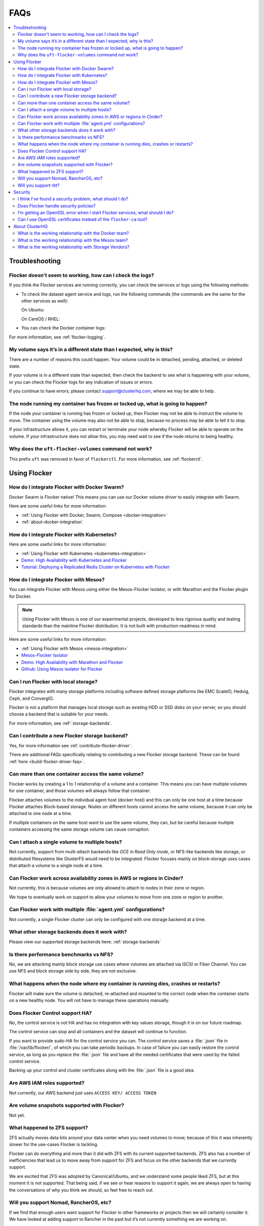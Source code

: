 .. _faqs:

====
FAQs
====

.. contents::
   :local:
   :backlinks: none
   :depth: 2

Troubleshooting
---------------

Flocker doesn't seem to working, how can I check the logs?
^^^^^^^^^^^^^^^^^^^^^^^^^^^^^^^^^^^^^^^^^^^^^^^^^^^^^^^^^^

If you think the Flocker services are running correctly, you can check the services or logs using the following methods:

* To check the dataset agent service and logs, run the following commands (the commands are the same for the other services as well):

  On Ubuntu:

  .. prompt:: bash $

     service flocker-dataset-agent status
     tail /var/log/flocker/flocker-dataset-agent

  On CentOS / RHEL:

  .. prompt:: bash $

     systemctl status flocker-dataset-agent -l
     journalctl -a -u flocker-dataset-agent

* You can check the Docker container logs:

  .. prompt:: bash $

     docker logs <name or UID of Flocker container>

For more information, see :ref:`flocker-logging`.

My volume says it’s in a different state than I expected, why is this?
^^^^^^^^^^^^^^^^^^^^^^^^^^^^^^^^^^^^^^^^^^^^^^^^^^^^^^^^^^^^^^^^^^^^^^

There are a number of reasons this could happen.
Your volume could be in detached, pending, attached, or deleted state.

If your volume is in a different state than expected, then check the backend to see what is happening with your volume, or you can check the Flocker logs for any indication of issues or errors.

If you continue to have errors, please contact support@clusterhq.com, where we may be able to help.

The node running my container has frozen or locked up, what is going to happen?
^^^^^^^^^^^^^^^^^^^^^^^^^^^^^^^^^^^^^^^^^^^^^^^^^^^^^^^^^^^^^^^^^^^^^^^^^^^^^^^

If the node your container is running has frozen or locked up, then Flocker may not be able to instruct the volume to move.
The container using the volume may also not be able to stop, because no process may be able to tell it to stop.

If your infrastructure allows it, you can restart or terminate your node whereby Flocker will be able to operate on the volume.
If your infrastructure does not allow this, you may need wait to see if the node returns to being healthy.

Why does the ``uft-flocker-volumes`` command not work?
^^^^^^^^^^^^^^^^^^^^^^^^^^^^^^^^^^^^^^^^^^^^^^^^^^^^^^

This prefix ``uft`` was removed in favor of ``flockerctl``.
For more information, see :ref:`flockerctl`.

Using Flocker
-------------

How do I integrate Flocker with Docker Swarm?
^^^^^^^^^^^^^^^^^^^^^^^^^^^^^^^^^^^^^^^^^^^^^

Docker Swarm is Flocker native!
This means you can use our Docker volume driver to easily integrate with Swarm.

Here are some useful links for more information:

* :ref:`Using Flocker with Docker, Swarm, Compose <docker-integration>`
* :ref:`about-docker-integration`


How do I integrate Flocker with Kubernetes?
^^^^^^^^^^^^^^^^^^^^^^^^^^^^^^^^^^^^^^^^^^^

Here are some useful links for more information:

* :ref:`Using Flocker with Kubernetes <kubernetes-integration>`
* `Demo: High Availability with Kubernetes and Flocker <https://clusterhq.com/2015/12/22/ha-demo-kubernetes-flocker/>`_
* `Tutorial: Deploying a Replicated Redis Cluster on Kubernetes with Flocker <https://clusterhq.com/2016/02/11/kubernetes-redis-cluster/>`_

How do I integrate Flocker with Mesos?
^^^^^^^^^^^^^^^^^^^^^^^^^^^^^^^^^^^^^^

You can integrate Flocker with Mesos using either the Mesos-Flocker Isolator, or with Marathon and the Flocker plugin for Docker.

.. note:: Using Flocker with Mesos is one of our experimental projects, developed to less rigorous quality and testing standards than the mainline Flocker distribution. It is not built with production-readiness in mind.

Here are some useful links for more information:

* :ref:`Using Flocker with Mesos <mesos-integration>`
* `Mesos-Flocker Isolator <http://flocker.mesosframeworks.com/>`_
* `Demo: High Availability with Marathon and Flocker <https://clusterhq.com/2015/10/06/marathon-ha-demo/>`_
* `Github: Using Mesos isolator for Flocker <https://github.com/ClusterHQ/mesos-module-flocker>`_

Can I run Flocker with local storage?
^^^^^^^^^^^^^^^^^^^^^^^^^^^^^^^^^^^^^

Flocker integrates with many storage platforms including software defined storage platforms like EMC ScaleIO, Hedvig, Ceph, and ConvergIO.

Flocker is not a platform that manages local storage such as existing HDD or SSD disks on your server, so you should choose a backend that is suitable for your needs.

For more information, see :reF:`storage-backends`.

Can I contribute a new Flocker storage backend?
^^^^^^^^^^^^^^^^^^^^^^^^^^^^^^^^^^^^^^^^^^^^^^^

Yes, for more information see :ref:`contribute-flocker-driver`.

There are additional FAQs specifically relating to contributing a new Flocker storage backend.
These can be found :ref:`here <build-flocker-driver-faq>`.

Can more than one container access the same volume?
^^^^^^^^^^^^^^^^^^^^^^^^^^^^^^^^^^^^^^^^^^^^^^^^^^^

Flocker works by creating a 1 to 1 relationship of a volume and a container.
This means you can have multiple volumes for one container, and those volumes will always follow that container.

Flocker attaches volumes to the individual agent host (docker host) and this can only be one host at a time because Flocker attaches Block-based storage.
Nodes on different hosts cannot access the same volume, because it can only be attached to one node at a time.

If multiple containers on the same host want to use the same volume, they can, but be careful because multiple containers accessing the same storage volume can cause corruption.

Can I attach a single volume to multiple hosts?
^^^^^^^^^^^^^^^^^^^^^^^^^^^^^^^^^^^^^^^^^^^^^^^

Not currently, support from multi-attach backends like `GCE in Read Only mode`, or NFS-like backends like storage, or distributed filesystems like GlusterFS would need to be integrated.
Flocker focuses mainly on block-storage uses cases that attach a volume to a single node at a time.

Can Flocker work across availability zones in AWS or regions in Cinder?
^^^^^^^^^^^^^^^^^^^^^^^^^^^^^^^^^^^^^^^^^^^^^^^^^^^^^^^^^^^^^^^^^^^^^^^

Not currently, this is because volumes are only allowed to attach to nodes in their zone or region.

We hope to eventually work on support to allow your volumes to move from one zone or region to another.

Can Flocker work with multiple :file:`agent.yml` configurations?
^^^^^^^^^^^^^^^^^^^^^^^^^^^^^^^^^^^^^^^^^^^^^^^^^^^^^^^^^^^^^^^^

Not currently, a single Flocker cluster can only be configured with one storage backend at a time.

What other storage backends does it work with?
^^^^^^^^^^^^^^^^^^^^^^^^^^^^^^^^^^^^^^^^^^^^^^

Please view our supported storage backends here: :ref:`storage-backends`

Is there performance benchmarks vs NFS?
^^^^^^^^^^^^^^^^^^^^^^^^^^^^^^^^^^^^^^^

No, we are attacking mainly block storage use cases where volumes are attached via iSCSI or Fiber Channel.
You can use NFS and block storage side by side, they are not exclusive.

What happens when the node where my container is running dies, crashes or restarts?
^^^^^^^^^^^^^^^^^^^^^^^^^^^^^^^^^^^^^^^^^^^^^^^^^^^^^^^^^^^^^^^^^^^^^^^^^^^^^^^^^^^

Flocker will make sure the volume is detached, re-attached and mounted to the correct node when the container starts on a new healthy node.
You will not have to manage these operations manually.

Does Flocker Control support HA?
^^^^^^^^^^^^^^^^^^^^^^^^^^^^^^^^

No, the control service is not HA and has no integration with key values storage, though it is on our future roadmap.

The control service can stop and all containers and the dataset will continue to function.

If you want to provide sudo-HA for the control service you can.
The control service saves a :file:`.json` file in :file:`/var/lib/flocker/`, of which you can take periodic backups.
In case of failure you can easily restore the control service, as long as you replace the :file:`.json` file and have all the needed certificates that were used by the failed control service.

Backing up your control and cluster certificates along with the :file:`.json` file is a good idea.

Are AWS IAM roles supported?
^^^^^^^^^^^^^^^^^^^^^^^^^^^^

Not currently, our AWS backend just uses ``ACCESS KEY/ ACCESS TOKEN``

Are volume snapshots supported with Flocker?
^^^^^^^^^^^^^^^^^^^^^^^^^^^^^^^^^^^^^^^^^^^^

Not yet.

What happened to ZFS support?
^^^^^^^^^^^^^^^^^^^^^^^^^^^^^

ZFS actually moves data bits around your data center when you need volumes to move; because of this it was inherently slower for the use-cases Flocker is tackling.

Flocker can do everything and more than it did with ZFS with its current supported backends.
ZFS also has a number of inefficiencies that lead us to move away from support for ZFS and focus on the other backends that we currently support.

We are excited that ZFS was adopted by Canonical/Ubuntu, and we understand some people liked ZFS, but at this moment it is not supported.
That being said, if we see or hear reasons to support it again, we are always open to having the conversations of why you think we should, so feel free to reach out.

Will you support Nomad, RancherOS, etc?
^^^^^^^^^^^^^^^^^^^^^^^^^^^^^^^^^^^^^^^

If we find that enough users want support for Flocker in other frameworks or projects then we will certainly consider it.
We have looked at adding support to Rancher in the past but it’s not currently something we are working on.

Will you support rkt?
^^^^^^^^^^^^^^^^^^^^^

Yes, most likely.

If the Open Container Initiative does its part in ensuring a stable API across containers, then we see no reason why we can’t let users plugin and play with other container models.

Security
--------

I think I've found a security problem, what should I do?
^^^^^^^^^^^^^^^^^^^^^^^^^^^^^^^^^^^^^^^^^^^^^^^^^^^^^^^^

If you think you've found a security problem with Flocker (or any other ClusterHQ software), please send a message to security@clusterhq.com.
Your message will be forwarded to the ClusterHQ security team (a small group of trusted developers) for triage and it will not be publicly readable.

Due to the sensitive nature of security issues, we ask you not to send a message to one of the public mailing lists.
ClusterHQ has a policy for :ref:`reporting-security-issues` designed to minimize any damage that could be inflicted through public knowledge of a defect while it is still outstanding.

Does Flocker handle security policies?
^^^^^^^^^^^^^^^^^^^^^^^^^^^^^^^^^^^^^^

At the moment Flocker is configured to use SSL/TLS for its agent and control service communication.
However, most security policies that have to do with containers are left to the container runtime or orchestration framework.
Likewise security for volume is managed via the backend that is chosen to run with Flocker.
Flocker doesn't provide any other container-to-volume based security.

I’m getting an OpenSSL error when I start Flocker services, what should I do?
^^^^^^^^^^^^^^^^^^^^^^^^^^^^^^^^^^^^^^^^^^^^^^^^^^^^^^^^^^^^^^^^^^^^^^^^^^^^^

Make sure when your create your certificates that you use a DNS or IP name for the control service certificate.
This will make communicating with the control service from your agent nodes easier in the long run.

If you create your control service certificate with the name ``my-control-service``, then your :file:`agent.yml` must also reference the control service as ``my-control-service``.
This means that you must make that name DNS resolvable in order to avoid ssl issues.
If you use a DNS name or IP, then the configuration is more natural.

For more information on authentication, see :ref:`authentication-standalone-flocker`.
   
If you have further issues with SSL, please contact support@clusterhq.com.

Can I use OpenSSL certificates instead of the ``flocker-ca`` tool?
^^^^^^^^^^^^^^^^^^^^^^^^^^^^^^^^^^^^^^^^^^^^^^^^^^^^^^^^^^^^^^^^^^

It’s not officially supported yet, but there is a repository that you can use for experimental support for OpenSSL. OpenSSL with Flocker


About ClusterHQ
---------------

What is the working relationship with the Docker team?
^^^^^^^^^^^^^^^^^^^^^^^^^^^^^^^^^^^^^^^^^^^^^^^^^^^^^^

We communicate often, such as drivers for the development of the docker plugins was a large collaboration driven by ClusterHQ and other early pioneers in the industry.

What is the working relationship with the Mesos team?
^^^^^^^^^^^^^^^^^^^^^^^^^^^^^^^^^^^^^^^^^^^^^^^^^^^^^

We have active members in the community that enable Flocker integrations with Mesos

What is the working relationship with Storage Vendors?
^^^^^^^^^^^^^^^^^^^^^^^^^^^^^^^^^^^^^^^^^^^^^^^^^^^^^^

Third party storage backend drivers are written by the vendors themselves often times we assist with this task.

If you have issues with any of our backend drivers please notify us and we will work closely with our partners to resolve it in a timely fashion.

